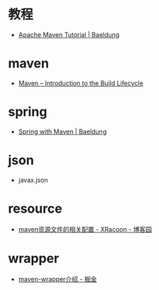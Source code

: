 * 教程
  + [[https://www.baeldung.com/maven][Apache Maven Tutorial | Baeldung]]

* maven
  + [[https://maven.apache.org/guides/introduction/introduction-to-the-lifecycle.html][Maven – Introduction to the Build Lifecycle]]

* spring
  + [[https://www.baeldung.com/spring-with-maven][Spring with Maven | Baeldung]]

* json
  + javax.json

* resource
  + [[https://www.cnblogs.com/pixy/p/4798089.html][maven资源文件的相关配置 - XRacoon - 博客园]]

* wrapper
  + [[https://juejin.im/post/5b5c742751882508603d005e][maven-wrapper介绍 - 掘金]]
